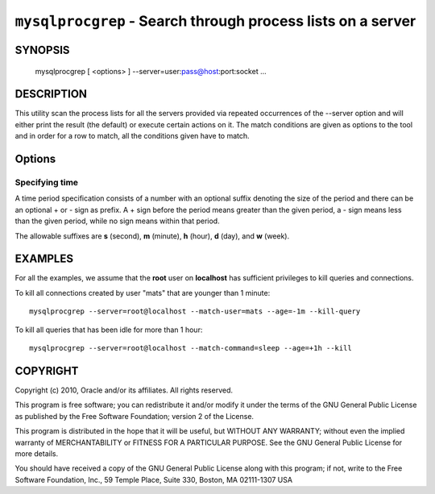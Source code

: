 .. _`mysqlprocgrep`:

############################################################
``mysqlprocgrep`` - Search through process lists on a server
############################################################

SYNOPSIS
--------

  mysqlprocgrep [ <options> ] --server=user:pass@host:port:socket ...

DESCRIPTION
-----------

This utility scan the process lists for all the servers provided via repeated
occurrences of the --server option and will either print the result (the
default) or execute certain actions on it. The match conditions are given as
options to the tool and in order for a row to match, all the
conditions given have to match.


Options
-------

.. option:: --help, -h

   Print help

.. option:: --match-user <pattern>

   Match all rows where the **User** field matches pattern

.. option:: --match-host <pattern>

   Match all rows where the **Host** field matches pattern

.. option:: --match-db <pattern>

   Match all rows where the **Db** field matches pattern

.. option:: --match-time <pattern>

   Match all rows where the **Time** field matches pattern

.. option:: --match-command <pattern>

   Match all rows where the **Command** field matches pattern

.. option:: --match-state <pattern>

   Match all rows where the **State** field matches pattern.

.. option:: --match-info <pattern>

   Match all rows where the **Info** field matches pattern.

.. option:: --kill-connection

   Kill the connection for all matching processes.

.. option:: --kill-query

   Kill the query for all matching processes.

.. option:: --print

   Print information about the matching processes. This is the default
   if no :option:`--kill-connection` or :option:`--kill-query` option
   is given. If a kill option is given, this option will print
   information about the processes before killing them.

.. option:: -v, --verbose

   Be more verbose and print messages about execution. Can be given
   multiple times, in which case the verbosity level increases.
   e.g., -v = verbose, -vv = more verbose, -vvv = debug

.. option:: --regexp, --basic-regexp, -G

   Use **REGEXP** operator to match patterns instead of **LIKE**.

.. option:: --sql, --print-sql, -Q

   Emit the SQL for matching or killing the queries. If the
   :option:`--kill-connection` or :option:`--kill-query` option is
   given, a routine for killing the queries are generated.

.. option:: --sql-body

   Emit SQL statements for performing the search or kill of the
   **INFORMATION_SCHEMA.PROCESSLIST** table.  This is useful together
   with :manpage:`mysqlmkevent(1)` to generate an event for the server
   scheduler.

   When used with a kill option, code for killing the matching queries
   are generated. Note that it is not possible to execute the emitted
   code unless it is put in a stored routine, event, or trigger. For
   example, the following code could be generated to kill all
   connections for user **www-data** that is idle::

     $ mysqlprocgrep --kill-connection --sql-body \
     >   --match-user=www-data --match-state=sleep
     DECLARE kill_done INT;
     DECLARE kill_cursor CURSOR FOR
       SELECT
             Id, User, Host, Db, Command, Time, State, Info
           FROM
             INFORMATION_SCHEMA.PROCESSLIST
           WHERE
               user LIKE 'www-data'
             AND
               State LIKE 'sleep'
     OPEN kill_cursor;
     BEGIN
        DECLARE id BIGINT;
        DECLARE EXIT HANDLER FOR NOT FOUND SET kill_done = 1;
        kill_loop: LOOP
           FETCH kill_cursor INTO id;
           KILL CONNECTION id;
        END LOOP kill_loop;
     END;
     CLOSE kill_cursor;


Specifying time
~~~~~~~~~~~~~~~

A time period specification consists of a number with an optional
suffix denoting the size of the period and there can be an optional +
or - sign as prefix. A + sign before the period means greater than the
given period, a - sign means less than the given period, while no sign
means within that period.

The allowable suffixes are **s** (second), **m** (minute), **h**
(hour), **d** (day), and **w** (week).


EXAMPLES
--------

For all the examples, we assume that the **root** user on
**localhost** has sufficient privileges to kill queries and
connections.

To kill all connections created by user "mats" that are younger than 1
minute::

  mysqlprocgrep --server=root@localhost --match-user=mats --age=-1m --kill-query

To kill all queries that has been idle for more than 1 hour::

  mysqlprocgrep --server=root@localhost --match-command=sleep --age=+1h --kill

COPYRIGHT
---------

Copyright (c) 2010, Oracle and/or its affiliates. All rights reserved.

This program is free software; you can redistribute it and/or modify
it under the terms of the GNU General Public License as published by
the Free Software Foundation; version 2 of the License.

This program is distributed in the hope that it will be useful, but
WITHOUT ANY WARRANTY; without even the implied warranty of
MERCHANTABILITY or FITNESS FOR A PARTICULAR PURPOSE.  See the GNU
General Public License for more details.

You should have received a copy of the GNU General Public License
along with this program; if not, write to the Free Software
Foundation, Inc., 59 Temple Place, Suite 330, Boston, MA 02111-1307
USA
